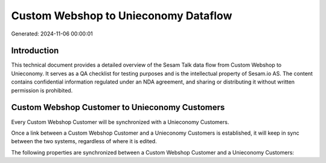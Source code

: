=====================================
Custom Webshop to Unieconomy Dataflow
=====================================

Generated: 2024-11-06 00:00:01

Introduction
------------

This technical document provides a detailed overview of the Sesam Talk data flow from Custom Webshop to Unieconomy. It serves as a QA checklist for testing purposes and is the intellectual property of Sesam.io AS. The content contains confidential information regulated under an NDA agreement, and sharing or distributing it without written permission is prohibited.

Custom Webshop Customer to Unieconomy Customers
-----------------------------------------------
Every Custom Webshop Customer will be synchronized with a Unieconomy Customers.

Once a link between a Custom Webshop Customer and a Unieconomy Customers is established, it will keep in sync between the two systems, regardless of where it is edited.

The following properties are synchronized between a Custom Webshop Customer and a Unieconomy Customers:

.. list-table::
   :header-rows: 1

   * - Custom Webshop Customer Property
     - Unieconomy Customers Property
     - Unieconomy Data Type

